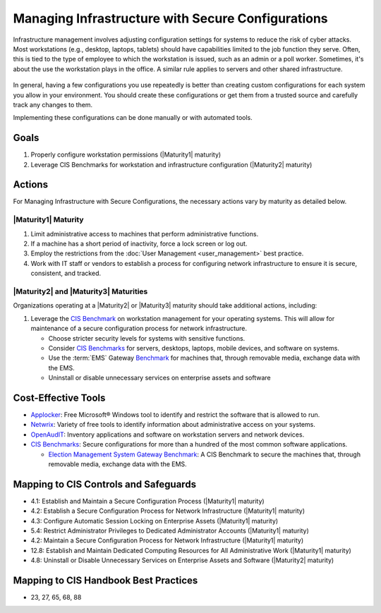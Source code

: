 ..
  Created by: mike garcia
  To: managing infrastructure

.. |bp_title| replace:: Managing Infrastructure with Secure Configurations

|bp_title|
----------------------------------------------

Infrastructure management involves adjusting configuration settings for systems to reduce the risk of cyber attacks. Most workstations (e.g., desktop, laptops, tablets) should have capabilities limited to the job function they serve. Often, this is tied to the type of employee to which the workstation is issued, such as an admin or a poll worker. Sometimes, it's about the use the workstation plays in the office. A similar rule applies to servers and other shared infrastructure. 

.. figure:: /_static/plan_implement_monitor_modify_light.png
  :width: 90%
  :alt: Plan Implement Monitor Modify
  :figclass: only-light

.. figure:: /_static/plan_implement_monitor_modify_dark.svg
  :width: 90%
  :alt: Plan Implement Monitor Modify
  :figclass: only-dark

In general, having a few configurations you use repeatedly is better than creating custom configurations for each system you allow in your environment. You should create these configurations or get them from a trusted source and carefully track any changes to them.

Implementing these configurations can be done manually or with automated tools.

Goals
*****

#. Properly configure workstation permissions (|Maturity1| maturity)
#. Leverage CIS Benchmarks for workstation and infrastructure configuration (|Maturity2| maturity)

Actions
*******

For |bp_title|, the necessary actions vary by maturity as detailed below.

.. _managing-infrastructure-maturity-one:

|Maturity1| Maturity
&&&&&&&&&&&&&&&&&&&&

#. Limit administrative access to machines that perform administrative functions.
#. If a machine has a short period of inactivity, force a lock screen or log out.
#. Employ the restrictions from the :doc:`User Management <user_management>` best practice.
#. Work with IT staff or vendors to establish a process for configuring network infrastructure to ensure it is secure, consistent, and tracked.

.. _managing-infrastructure-maturity-two-three:

|Maturity2| and |Maturity3| Maturities
&&&&&&&&&&&&&&&&&&&&&&&&&&&&&&&&&&&&&&

Organizations operating at a |Maturity2| or |Maturity3| maturity should take additional actions, including:

#. Leverage the `CIS Benchmark <https://www.cisecurity.org/cis-benchmarks/>`_ on workstation management for your operating systems. This will allow for maintenance of a secure configuration process for network infrastructure.

   * Choose stricter security levels for systems with sensitive functions.
   * Consider `CIS Benchmarks <https://www.cisecurity.org/cis-benchmarks/>`_ for servers, desktops, laptops, mobile devices, and software on systems.
   * Use the :term:`EMS` Gateway `Benchmark <https://www.cisecurity.org/insights/blog/new-guidance-to-secure-election-management-system-machines>`_ for machines that, through removable media, exchange data with the EMS.
   * Uninstall or disable unnecessary services on enterprise assets and software

.. figure:: /_static/infrastructure_config_light.png
  :width: 90%
  :alt: Infrastructue Configuration Managment Flow Diagram
  :figclass: only-light

.. figure:: /_static/infrastructure_config_dark.svg
  :width: 90%
  :alt: Infrastructue Configuration Managment Flow Diagram
  :figclass: only-dark
  
Cost-Effective Tools
********************

* `Applocker <https://technet.microsoft.com/en-us/library/dd759117(v=ws.11).aspx>`_: Free Microsoft® Windows tool to identify and restrict the software that is allowed to run.
* `Netwrix <https://www.netwrix.com>`_: Variety of free tools to identify information about administrative access on your systems.
* `OpenAudIT <http://www.open-audit.org/>`_: Inventory applications and software on workstation servers and network devices.
* `CIS Benchmarks <https://www.cisecurity.org/cis-benchmarks/>`_: Secure configurations for more than a hundred of the most common software applications.

  * `Election Management System Gateway Benchmark <https://www.cisecurity.org/insights/blog/new-guidance-to-secure-election-management-system-machines>`_: A CIS Benchmark to secure the machines that, through removable media, exchange data with the EMS.

Mapping to CIS Controls and Safeguards
**************************************

* 4.1: Establish and Maintain a Secure Configuration Process (|Maturity1| maturity)
* 4.2: Establish a Secure Configuration Process for Network Infrastructure (|Maturity1| maturity)
* 4.3: Configure Automatic Session Locking on Enterprise Assets (|Maturity1| maturity)
* 5.4: Restrict Administrator Privileges to Dedicated Administrator Accounts (|Maturity1| maturity)
* 4.2: Maintain a Secure Configuration Process for Network Infrastructure (|Maturity1| maturity)
* 12.8: Establish and Maintain Dedicated Computing Resources for All Administrative Work (|Maturity1| maturity)
* 4.8: Uninstall or Disable Unnecessary Services on Enterprise Assets and Software (|Maturity2| maturity)

Mapping to CIS Handbook Best Practices
**************************************

* 23, 27, 65, 68, 88
